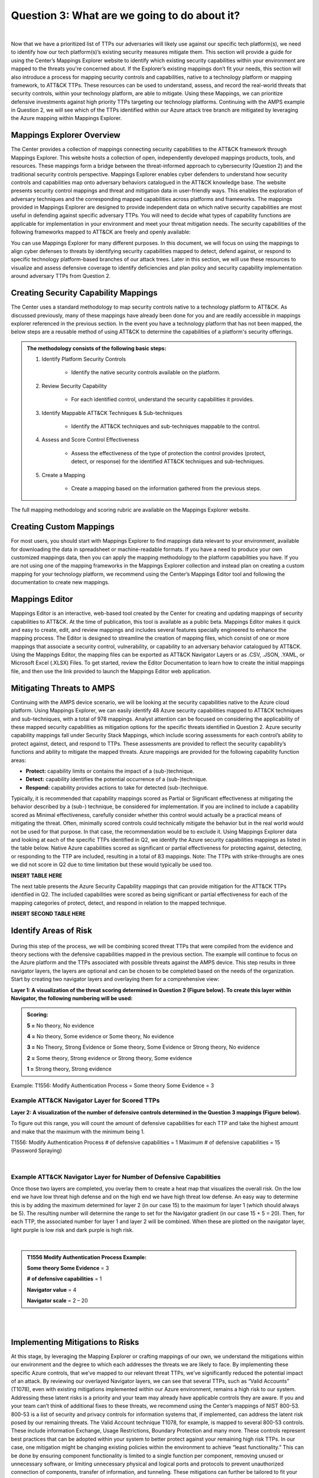 Question 3: What are we going to do about it?
=============================================
.. figure:: /Graphics/Question3Graphic.png
    :scale: 75%
    :align: center
|

Now that we have a prioritized list of TTPs our adversaries will likely use against our specific tech platform(s), we need to identify how our tech platform(s)’s existing security measures mitigate them. This section will provide a guide for using the Center’s Mappings Explorer  website to identify which existing security capabilities within your environment are mapped to the threats you're concerned about. If the Explorer’s existing mappings don’t fit your needs, this section will also introduce a process for mapping security controls and capabilities, native to a technology platform or mapping framework, to ATT&CK TTPs. These resources can be used to understand, assess, and record the real-world threats that security controls, within your technology platform, are able to mitigate. Using these Mappings, we can prioritize defensive investments against high priority TTPs targeting our technology platforms. Continuing with the AMPS example in Question 2, we will see which of the TTPs identified within our Azure attack tree branch are mitigated by leveraging the Azure mapping within Mappings Explorer.

Mappings Explorer Overview
~~~~~~~~~~~~~~~~~~~~~~~~~~

The Center provides a collection of mappings connecting security capabilities to the ATT&CK framework through Mappings Explorer. This website hosts a collection of open, independently developed mappings products, tools, and resources. These mappings form a bridge between the threat-informed approach to cybersecurity (Question 2) and the traditional security controls perspective.
Mappings Explorer enables cyber defenders to understand how security controls and capabilities map onto adversary behaviors catalogued in the ATT&CK knowledge base. The website presents security control mappings and threat and mitigation data in user-friendly ways. This enables the exploration of adversary techniques and the corresponding mapped capabilities across platforms and frameworks.
The mappings provided in Mappings Explorer are designed to provide independent data on which native security capabilities are most useful in defending against specific adversary TTPs. You will need to decide what types of capability functions are applicable for implementation in your environment and meet your threat mitigation needs.
The security capabilities of the following frameworks mapped to ATT&CK are freely and openly available:

You can use Mappings Explorer for many different purposes. In this document, we will focus on using the mappings to align cyber defenses to threats by identifying security capabilities mapped to detect, defend against, or respond to specific technology platform-based branches of our attack trees. Later in this section, we will use these resources to visualize and assess defensive coverage to identify deficiencies and plan policy and security capability implementation around adversary TTPs from Question 2.

Creating Security Capability Mappings
~~~~~~~~~~~~~~~~~~~~~~~~~~~~~~~~~~~~~

The Center uses a standard methodology to map security controls native to a technology platform to ATT&CK. As discussed previously, many of these mappings have already been done for you and are readily accessible in mappings explorer referenced in the previous section. In the event you have a technology platform that has not been mapped, the below steps are a reusable method of using ATT&CK to determine the capabilities of a platform's security offerings. 

.. admonition::  The methodology consists of the following basic steps:

    #. Identify Platform Security Controls

        * Identify the native security controls available on the platform.

    #. Review Security Capability

        * For each identified control, understand the security capabilities it provides.

    #. Identify Mappable ATT&CK Techniques & Sub-techniques

        * Identify the ATT&CK techniques and sub-techniques mappable to the control.

    #. Assess and Score Control Effectiveness

        * Assess the effectiveness of the type of protection the control provides (protect, detect, or response) for the identified ATT&CK techniques and sub-techniques.

    #. Create a Mapping

        * Create a mapping based on the information gathered from the previous steps.

The full mapping methodology and scoring rubric are available on the Mappings Explorer website.

Creating Custom Mappings
~~~~~~~~~~~~~~~~~~~~~~~~
For most users, you should start with Mappings Explorer to find mappings data relevant to your environment, available for downloading the data in spreadsheet or machine-readable formats. If you have a need to produce your own customized mappings data, then you can apply the mapping methodology to the platform capabilities you have.
If you are not using one of the mapping frameworks in the Mappings Explorer collection and instead plan on creating a custom mapping for your technology platform, we recommend using the Center’s Mappings Editor tool and following the documentation to create new mappings.

Mappings Editor
~~~~~~~~~~~~~~~
Mappings Editor  is an interactive, web-based tool created by the Center for creating and updating mappings of security capabilities to ATT&CK. At the time of publication, this tool is available as a public beta.
Mappings Editor makes it quick and easy to create, edit, and review mappings and includes several features specially engineered to enhance the mapping process. The Editor is designed to streamline the creation of mapping files, which consist of one or more mappings that associate a security control, vulnerability, or capability to an adversary behavior catalogued by ATT&CK. Using the Mappings Editor, the mapping files can be exported as ATT&CK Navigator Layers or as .CSV, .JSON, .YAML, or Microsoft Excel (.XLSX) Files. To get started, review the Editor Documentation to learn how to create the initial mappings file, and then use the link provided to launch the Mappings Editor web application.

Mitigating Threats to AMPS
~~~~~~~~~~~~~~~~~~~~~~~~~~

Continuing with the AMPS device scenario, we will be looking at the security capabilities native to the Azure cloud platform. Using Mappings Explorer, we can easily identify 48 Azure security capabilities  mapped to ATT&CK techniques and sub-techniques, with a total of 978 mappings. Analyst attention can be focused on considering the applicability of these mapped security capabilities as mitigation options for the specific threats identified in Question 2.
Azure security capability mappings fall under Security Stack Mappings, which include scoring assessments for each control’s ability to protect against, detect, and respond to TTPs. These assessments are provided to reflect the security capability’s functions and ability to mitigate the mapped threats. Azure mappings are provided for the following capability function areas:

* **Protect:** capability limits or contains the impact of a (sub-)technique.
* **Detect:** capability identifies the potential occurrence of a (sub-)technique.
* **Respond:** capability provides actions to take for detected (sub-)technique.

Typically, it is recommended that capability mappings scored as Partial or Significant effectiveness at mitigating the behavior described by a (sub-) technique, be considered for implementation. If you are inclined to include a capability scored as Minimal effectiveness, carefully consider whether this control would actually be a practical means of mitigating the threat. Often, minimally scored controls could technically mitigate the behavior but in the real world would not be used for that purpose. In that case, the recommendation would be to exclude it.
Using Mappings Explorer data and looking at each of the specific TTPs identified in Q2, we identify the Azure security capabilities mappings as listed in the table below. Native Azure capabilities scored as significant or partial effectiveness for protecting against, detecting, or responding to the TTP are included, resulting in a total of 83 mappings. Note: The TTPs with strike-throughs are ones we did not score in Q2 due to time limitation but these would typically be used too.

**INSERT TABLE HERE**

The next table presents the Azure Security Capability mappings that can provide mitigation for the ATT&CK TTPs identified in Q2. The included capabilities were scored as being significant or partial effectiveness for each of the mapping categories of protect, detect, and respond in relation to the mapped technique.

**INSERT SECOND TABLE HERE**

Identify Areas of Risk
~~~~~~~~~~~~~~~~~~~~~~

.. figure:: Graphics/Identifying_Risk.png
    :scale: 75%
    :align: center

During this step of the process, we will be combining scored threat TTPs that were compiled from the evidence and theory sections with the defensive capabilities mapped in the previous section. The example will continue to focus on the Azure platform and the TTPs associated with possible threats against the AMPS device. This step results in three navigator layers, the layers are optional and can be chosen to be completed based on the needs of the organization.
Start by creating two navigator layers and overlaying them for a comprehensive view:

**Layer 1: A visualization of the threat scoring determined in Question 2 (Figure below). To create this layer within Navigator, the following numbering will be used:**

.. admonition::  Scoring:

    **5 =** No theory, No evidence
    
    **4 =** No theory, Some evidence or Some theory, No evidence

    **3 =** No Theory, Strong Evidence or Some theory, Some Evidence or Strong theory, No evidence

    **2 =** Some theory, Strong evidence or Strong theory, Some evidence

    **1 =** Strong theory, Strong evidence

Example: T1556: Modify Authentication Process = Some theory Some Evidence = 3


Example ATT&CK Navigator Layer for Scored TTPs
^^^^^^^^^^^^^^^^^^^^^^^^^^^^^^^^^^^^^^^^^^^^^^

**Layer 2: A visualization of the number of defensive controls determined in the Question 3 mappings (Figure below).**

To figure out this range, you will count the amount of defensive capabilities for each TTP and take the highest amount and make that the maximum with the minimum being 1.

T1556: Modify Authentication Process # of defensive capabilities = 1
Maximum # of defensive capabilities = 15 (Password Spraying)

.. collapse:: Example Scoring Layer

    .. figure:: /Graphics/ScoringLayer.svg
        :scale: 75%
        :align: center
    .. raw:: html


        <p>
            <a class="btn btn-primary" target="_blank" href="https://mitre-attack.github.io/attack-navigator/#layerURL=https://center-for-threat-informed-defense.github.io/insider-threat-ttp-kb/heatmap_InT_2.09.json">
            <i class="fa fa-map-signs"></i> Open Layer in Navigator</a>

            <a class="btn btn-primary" target="_blank" href="..\heatmap_InT_2.09.json" download="heatmap_InT_2.09.json">
            <i class="fa fa-download"></i> Download Layer JSON</a>
        </p>
|
Example ATT&CK Navigator Layer for Number of Defensive Capabilities
^^^^^^^^^^^^^^^^^^^^^^^^^^^^^^^^^^^^^^^^^^^^^^^^^^^^^^^^^^^^^^^^^^^

Once those two layers are completed, you overlay them to create a heat map that visualizes the overall risk. On the low end we have low threat high defense and on the high end we have high threat low defense. An easy way to determine this is by adding the maximum determined for layer 2 (in our case 15) to the maximum for layer 1 (which should always be 5). The resulting number will determine the range to set for the Navigator gradient (in our case 15 + 5 = 20). Then, for each TTP, the associated number for layer 1 and layer 2 will be combined. When these are plotted on the navigator layer, light purple is low risk and dark purple is high risk.

.. collapse:: Example Defense Layer

    .. figure:: /Graphics/defenseLayer.svg
        :scale: 75%
        :align: center
    .. raw:: html


        <p>
            <a class="btn btn-primary" target="_blank" href="https://mitre-attack.github.io/attack-navigator/#layerURL=https://center-for-threat-informed-defense.github.io/insider-threat-ttp-kb/heatmap_InT_2.09.json">
            <i class="fa fa-map-signs"></i> Open Layer in Navigator</a>

            <a class="btn btn-primary" target="_blank" href="..\heatmap_InT_2.09.json" download="heatmap_InT_2.09.json">
            <i class="fa fa-download"></i> Download Layer JSON</a>
        </p>
|
.. admonition::  T1556 Modify Authentication Process Example:

    **Some theory Some Evidence** = 3

    **# of defensive capabilities** = 1

    **Navigator value** = 4

    **Navigator scale** = 2 – 20

.. collapse:: Example Risk Layer

    .. figure:: /Graphics/RiskLayer.svg
        :scale: 75%
        :align: center
    .. raw:: html


        <p>
            <a class="btn btn-primary" target="_blank" href="https://mitre-attack.github.io/attack-navigator/#layerURL=https://center-for-threat-informed-defense.github.io/insider-threat-ttp-kb/heatmap_InT_2.09.json">
            <i class="fa fa-map-signs"></i> Open Layer in Navigator</a>

            <a class="btn btn-primary" target="_blank" href="..\heatmap_InT_2.09.json" download="heatmap_InT_2.09.json">
            <i class="fa fa-download"></i> Download Layer JSON</a>
        </p>
|

.. collapse:: Scoring, Defense, and Risk Layer Video Walkthrough

    .. raw:: html

        <iframe width="560" height="315" src="https://www.youtube.com/embed/h_BC6QMWDbA?si=Abpy35U4SYKMYUeE" title="YouTube video player" frameborder="0" allow="accelerometer; autoplay; clipboard-write; encrypted-media; gyroscope; picture-in-picture; web-share" referrerpolicy="strict-origin-when-cross-origin" allowfullscreen></iframe>

|
Implementing Mitigations to Risks
~~~~~~~~~~~~~~~~~~~~~~~~~~~~~~~~~
At this stage, by leveraging the Mapping Explorer or crafting mappings of our own, we understand the mitigations within our environment and the degree to which each addresses the threats we are likely to face. By implementing these specific Azure controls, that we’ve mapped to our relevant threat TTPs, we’ve significantly reduced the potential impact of an attack.
By reviewing our overlayed Navigator layers, we can see that several TTPs, such as “Valid Accounts” (T1078), even with existing mitigations implemented within our Azure environment, remains a high risk to our system. Addressing these latent risks is a priority and your team may already have applicable controls they are aware. If you and your team can’t think of additional fixes to these threats, we recommend using the Center’s mappings of NIST 800-53. 800-53 is a list of security and privacy controls for information systems that, if implemented, can address the latent risk posed by our remaining threats.
The Valid Account technique T1078, for example, is mapped to several 800-53 controls. These include information Exchange, Usage Restrictions, Boundary Protection and many more. These controls represent best practices that can be adopted within your system to better protect against your remaining high risk TTPs. In our case, one mitigation might be changing existing policies within the environment to achieve “least functionality.” This can be done by ensuring component functionality is limited to a single function per component, removing unused or unnecessary software, or limiting unnecessary physical and logical ports and protocols to prevent unauthorized connection of components, transfer of information, and tunneling. These mitigations can further be tailored to fit your given system by collaborating with your team on potential implementations.
This mapping gives us best practices derived from NIST 800-53 to implement additional protections tailored to the risks within our system. Tailored changes constitute our best approach for securing our system against potential exploits.
